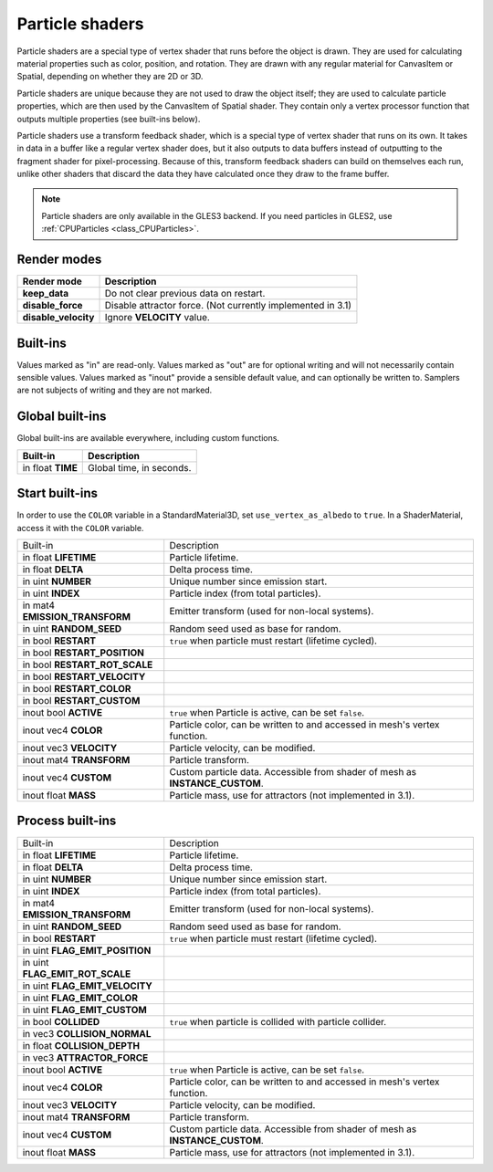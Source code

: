 .. _doc_particle_shader:

Particle shaders
================

Particle shaders are a special type of vertex shader that runs before the
object is drawn. They are used for calculating material properties such as
color, position, and rotation. They are drawn with any regular material for
CanvasItem or Spatial, depending on whether they are 2D or 3D.

Particle shaders are unique because they are not used to draw the object
itself; they are used to calculate particle properties, which are then used
by the CanvasItem of Spatial shader. They contain only a vertex processor
function that outputs multiple properties (see built-ins below).

Particle shaders use a transform feedback shader, which is a special type of
vertex shader that runs on its own. It takes in data in a buffer like a regular
vertex shader does, but it also outputs to data buffers instead of outputting
to the fragment shader for pixel-processing. Because of this, transform feedback
shaders can build on themselves each run, unlike other shaders that discard the
data they have calculated once they draw to the frame buffer.

.. note:: Particle shaders are only available in the GLES3 backend. If you need
          particles in GLES2, use :ref:`CPUParticles <class_CPUParticles>`.

Render modes
^^^^^^^^^^^^

+---------------------------------+----------------------------------------------------------------------+
| Render mode                     | Description                                                          |
+=================================+======================================================================+
| **keep_data**                   | Do not clear previous data on restart.                               |
+---------------------------------+----------------------------------------------------------------------+
| **disable_force**               | Disable attractor force. (Not currently implemented in 3.1)          |
+---------------------------------+----------------------------------------------------------------------+
| **disable_velocity**            | Ignore **VELOCITY** value.                                           |
+---------------------------------+----------------------------------------------------------------------+

Built-ins
^^^^^^^^^

Values marked as "in" are read-only. Values marked as "out" are for optional writing and will
not necessarily contain sensible values. Values marked as "inout" provide a sensible default
value, and can optionally be written to. Samplers are not subjects of writing and they are
not marked.

Global built-ins
^^^^^^^^^^^^^^^^

Global built-ins are available everywhere, including custom functions.

+-------------------+--------------------------+
| Built-in          | Description              |
+===================+==========================+
| in float **TIME** | Global time, in seconds. |
+-------------------+--------------------------+

Start built-ins
^^^^^^^^^^^^^^^

In order to use the ``COLOR`` variable in a StandardMaterial3D, set ``use_vertex_as_albedo``
to ``true``. In a ShaderMaterial, access it with the ``COLOR`` variable.

+--------------------------------+------------------------------------------------------------------------------+
| Built-in                       | Description                                                                  |
+--------------------------------+------------------------------------------------------------------------------+
| in float **LIFETIME**          | Particle lifetime.                                                           |
+--------------------------------+------------------------------------------------------------------------------+
| in float **DELTA**             | Delta process time.                                                          |
+--------------------------------+------------------------------------------------------------------------------+
| in uint **NUMBER**             | Unique number since emission start.                                          |
+--------------------------------+------------------------------------------------------------------------------+
| in uint **INDEX**              | Particle index (from total particles).                                       |
+--------------------------------+------------------------------------------------------------------------------+
| in mat4 **EMISSION_TRANSFORM** | Emitter transform (used for non-local systems).                              |
+--------------------------------+------------------------------------------------------------------------------+
| in uint **RANDOM_SEED**        | Random seed used as base for random.                                         |
+--------------------------------+------------------------------------------------------------------------------+
| in bool **RESTART**            | ``true`` when particle must restart (lifetime cycled).                       |
+--------------------------------+------------------------------------------------------------------------------+
| in bool **RESTART_POSITION**   |                                                                              |
+--------------------------------+------------------------------------------------------------------------------+
| in bool **RESTART_ROT_SCALE**  |                                                                              |
+--------------------------------+------------------------------------------------------------------------------+
| in bool **RESTART_VELOCITY**   |                                                                              |
+--------------------------------+------------------------------------------------------------------------------+
| in bool **RESTART_COLOR**      |                                                                              |
+--------------------------------+------------------------------------------------------------------------------+
| in bool **RESTART_CUSTOM**     |                                                                              |
+--------------------------------+------------------------------------------------------------------------------+
| inout bool **ACTIVE**          | ``true`` when Particle is active, can be set ``false``.                      |
+--------------------------------+------------------------------------------------------------------------------+
| inout vec4 **COLOR**           | Particle color, can be written to and accessed in mesh's vertex function.    |
+--------------------------------+------------------------------------------------------------------------------+
| inout vec3 **VELOCITY**        | Particle velocity, can be modified.                                          |
+--------------------------------+------------------------------------------------------------------------------+
| inout mat4 **TRANSFORM**       | Particle transform.                                                          |
+--------------------------------+------------------------------------------------------------------------------+
| inout vec4 **CUSTOM**          | Custom particle data. Accessible from shader of mesh as **INSTANCE_CUSTOM**. |
+--------------------------------+------------------------------------------------------------------------------+
| inout float **MASS**           | Particle mass, use for attractors (not implemented in 3.1).                  |
+--------------------------------+------------------------------------------------------------------------------+

Process built-ins
^^^^^^^^^^^^^^^^^

+---------------------------------+------------------------------------------------------------------------------+
| Built-in                        | Description                                                                  |
+---------------------------------+------------------------------------------------------------------------------+
| in float **LIFETIME**           | Particle lifetime.                                                           |
+---------------------------------+------------------------------------------------------------------------------+
| in float **DELTA**              | Delta process time.                                                          |
+---------------------------------+------------------------------------------------------------------------------+
| in uint **NUMBER**              | Unique number since emission start.                                          |
+---------------------------------+------------------------------------------------------------------------------+
| in uint **INDEX**               | Particle index (from total particles).                                       |
+---------------------------------+------------------------------------------------------------------------------+
| in mat4 **EMISSION_TRANSFORM**  | Emitter transform (used for non-local systems).                              |
+---------------------------------+------------------------------------------------------------------------------+
| in uint **RANDOM_SEED**         | Random seed used as base for random.                                         |
+---------------------------------+------------------------------------------------------------------------------+
| in bool **RESTART**             | ``true`` when particle must restart (lifetime cycled).                       |
+---------------------------------+------------------------------------------------------------------------------+
| in uint **FLAG_EMIT_POSITION**  |                                                                              |
+---------------------------------+------------------------------------------------------------------------------+
| in uint **FLAG_EMIT_ROT_SCALE** |                                                                              |
+---------------------------------+------------------------------------------------------------------------------+
| in uint **FLAG_EMIT_VELOCITY**  |                                                                              |
+---------------------------------+------------------------------------------------------------------------------+
| in uint **FLAG_EMIT_COLOR**     |                                                                              |
+---------------------------------+------------------------------------------------------------------------------+
| in uint **FLAG_EMIT_CUSTOM**    |                                                                              |
+---------------------------------+------------------------------------------------------------------------------+
| in bool **COLLIDED**            | ``true`` when particle is collided with particle collider.                   |
+---------------------------------+------------------------------------------------------------------------------+
| in vec3 **COLLISION_NORMAL**    |                                                                              |
+---------------------------------+------------------------------------------------------------------------------+
| in float **COLLISION_DEPTH**    |                                                                              |
+---------------------------------+------------------------------------------------------------------------------+
| in vec3 **ATTRACTOR_FORCE**     |                                                                              |
+---------------------------------+------------------------------------------------------------------------------+
| inout bool **ACTIVE**           | ``true`` when Particle is active, can be set ``false``.                      |
+---------------------------------+------------------------------------------------------------------------------+
| inout vec4 **COLOR**            | Particle color, can be written to and accessed in mesh's vertex function.    |
+---------------------------------+------------------------------------------------------------------------------+
| inout vec3 **VELOCITY**         | Particle velocity, can be modified.                                          |
+---------------------------------+------------------------------------------------------------------------------+
| inout mat4 **TRANSFORM**        | Particle transform.                                                          |
+---------------------------------+------------------------------------------------------------------------------+
| inout vec4 **CUSTOM**           | Custom particle data. Accessible from shader of mesh as **INSTANCE_CUSTOM**. |
+---------------------------------+------------------------------------------------------------------------------+
| inout float **MASS**            | Particle mass, use for attractors (not implemented in 3.1).                  |
+---------------------------------+------------------------------------------------------------------------------+
